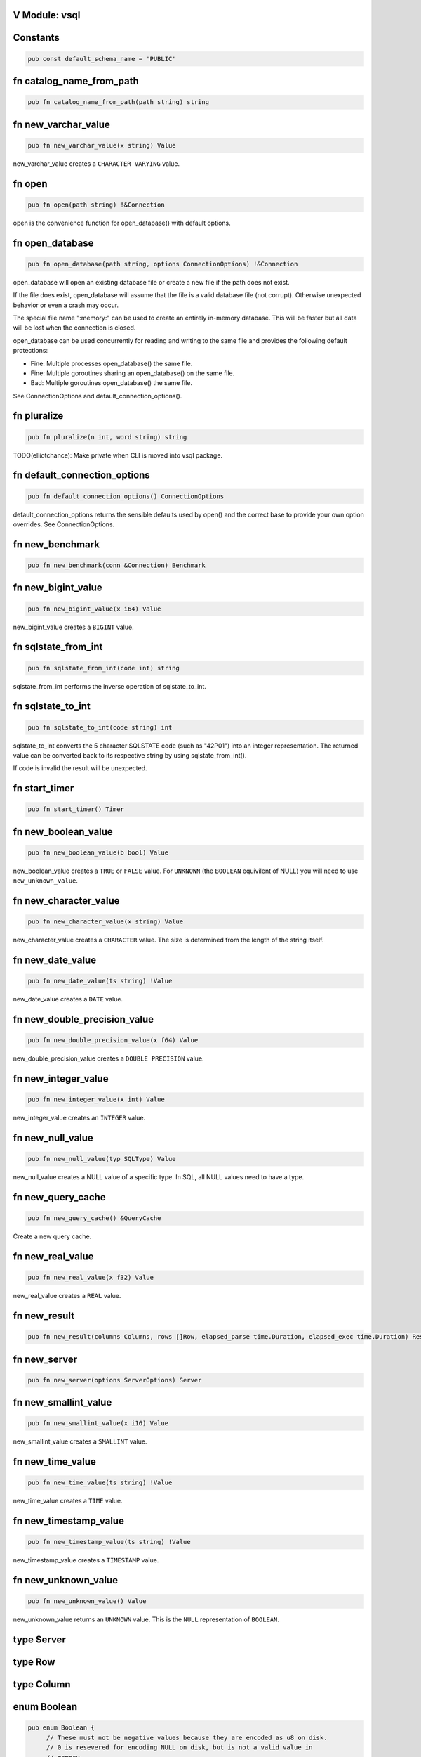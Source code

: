 .. This file is generated by scripts/generate-v-client-library-docs.vsh

V Module: vsql
--------------

Constants
---------


.. code-block:: v

  pub const default_schema_name = 'PUBLIC'



fn catalog_name_from_path
-------------------------


.. code-block:: v

   pub fn catalog_name_from_path(path string) string



fn new_varchar_value
--------------------


.. code-block:: v

   pub fn new_varchar_value(x string) Value


new_varchar_value creates a ``CHARACTER VARYING`` value.  

fn open
-------


.. code-block:: v

   pub fn open(path string) !&Connection


open is the convenience function for open_database() with default options.  

fn open_database
----------------


.. code-block:: v

   pub fn open_database(path string, options ConnectionOptions) !&Connection


open_database will open an existing database file or create a new file if the
path does not exist.  

If the file does exist, open_database will assume that the file is a valid database file (not corrupt). Otherwise unexpected behavior or even a crash
may occur.  

The special file name ":memory:" can be used to create an entirely in-memory database. This will be faster but all data will be lost when the connection
is closed.  

open_database can be used concurrently for reading and writing to the same file and provides the following default protections:

- Fine: Multiple processes open_database() the same file.

- Fine: Multiple goroutines sharing an open_database() on the same file.

- Bad: Multiple goroutines open_database() the same file.

See ConnectionOptions and default_connection_options().  

fn pluralize
------------


.. code-block:: v

   pub fn pluralize(n int, word string) string


TODO(elliotchance): Make private when CLI is moved into vsql package.  

fn default_connection_options
-----------------------------


.. code-block:: v

   pub fn default_connection_options() ConnectionOptions


default_connection_options returns the sensible defaults used by open() and
the correct base to provide your own option overrides. See ConnectionOptions.  

fn new_benchmark
----------------


.. code-block:: v

   pub fn new_benchmark(conn &Connection) Benchmark



fn new_bigint_value
-------------------


.. code-block:: v

   pub fn new_bigint_value(x i64) Value


new_bigint_value creates a ``BIGINT`` value.  

fn sqlstate_from_int
--------------------


.. code-block:: v

   pub fn sqlstate_from_int(code int) string


sqlstate_from_int performs the inverse operation of sqlstate_to_int.  

fn sqlstate_to_int
------------------


.. code-block:: v

   pub fn sqlstate_to_int(code string) int


sqlstate_to_int converts the 5 character SQLSTATE code (such as "42P01") into an integer representation. The returned value can be converted back to its
respective string by using sqlstate_from_int().  

If code is invalid the result will be unexpected.  

fn start_timer
--------------


.. code-block:: v

   pub fn start_timer() Timer



fn new_boolean_value
--------------------


.. code-block:: v

   pub fn new_boolean_value(b bool) Value


new_boolean_value creates a ``TRUE`` or ``FALSE`` value. For ``UNKNOWN`` (the
``BOOLEAN`` equivilent of NULL) you will need to use ``new_unknown_value``.  

fn new_character_value
----------------------


.. code-block:: v

   pub fn new_character_value(x string) Value


new_character_value creates a ``CHARACTER`` value. The size is determined
from the length of the string itself.  

fn new_date_value
-----------------


.. code-block:: v

   pub fn new_date_value(ts string) !Value


new_date_value creates a ``DATE`` value.  

fn new_double_precision_value
-----------------------------


.. code-block:: v

   pub fn new_double_precision_value(x f64) Value


new_double_precision_value creates a ``DOUBLE PRECISION`` value.  

fn new_integer_value
--------------------


.. code-block:: v

   pub fn new_integer_value(x int) Value


new_integer_value creates an ``INTEGER`` value.  

fn new_null_value
-----------------


.. code-block:: v

   pub fn new_null_value(typ SQLType) Value


new_null_value creates a NULL value of a specific type. In SQL, all NULL
values need to have a type.  

fn new_query_cache
------------------


.. code-block:: v

   pub fn new_query_cache() &QueryCache


Create a new query cache.  

fn new_real_value
-----------------


.. code-block:: v

   pub fn new_real_value(x f32) Value


new_real_value creates a ``REAL`` value.  

fn new_result
-------------


.. code-block:: v

   pub fn new_result(columns Columns, rows []Row, elapsed_parse time.Duration, elapsed_exec time.Duration) Result



fn new_server
-------------


.. code-block:: v

   pub fn new_server(options ServerOptions) Server



fn new_smallint_value
---------------------


.. code-block:: v

   pub fn new_smallint_value(x i16) Value


new_smallint_value creates a ``SMALLINT`` value.  

fn new_time_value
-----------------


.. code-block:: v

   pub fn new_time_value(ts string) !Value


new_time_value creates a ``TIME`` value.  

fn new_timestamp_value
----------------------


.. code-block:: v

   pub fn new_timestamp_value(ts string) !Value


new_timestamp_value creates a ``TIMESTAMP`` value.  

fn new_unknown_value
--------------------


.. code-block:: v

   pub fn new_unknown_value() Value


new_unknown_value returns an ``UNKNOWN`` value. This is the ``NULL``
representation of ``BOOLEAN``.  

type Server
-----------




type Row
--------




type Column
-----------




enum Boolean
------------


.. code-block:: v

   pub enum Boolean {
   	// These must not be negative values because they are encoded as u8 on disk.
   	// 0 is resevered for encoding NULL on disk, but is not a valid value in
   	// memory.
   	is_false = 1
   	is_true  = 2
   }


Possible values for a BOOLEAN.  

struct VirtualTable
-------------------


.. code-block:: v

   pub struct VirtualTable {
   	create_table_sql  string
   	create_table_stmt TableDefinition
   	data              VirtualTableProviderFn [required]
   mut:
   	is_done bool
   	rows    []Row
   }



struct CatalogConnection
------------------------


.. code-block:: v

   [heap]
   pub struct CatalogConnection {
   	// path is the file name of the database. It can be the special name
   	// ':memory:'.
   	path         string
   	catalog_name string
   mut:
   	// storage will be replaced when the file is reopend for reading or writing.
   	storage Storage
   	// options are used when aquiring each file connection.
   	options ConnectionOptions
   	// virtual_tables can be created independent from the physical schema.
   	virtual_tables map[string]VirtualTable
   }


A Connection allows querying and other introspection for a database file. Use
open() or open_database() to create a Connection.  

struct Connection
-----------------


.. code-block:: v

   [heap]
   pub struct Connection {
   mut:
   	catalogs map[string]&CatalogConnection
   	// funcs only needs to be initialized once on open()
   	funcs []Func
   	// query_cache is maintained over file reopens.
   	query_cache &QueryCache
   	// cast_rules are use for CAST() (see cast.v)
   	cast_rules map[string]CastFunc
   	// unary_operators and binary_operators are for operators (see operators.v)
   	unary_operators  map[string]UnaryOperatorFunc
   	binary_operators map[string]BinaryOperatorFunc
   	// current_schema is where to search for unquailified table names. It will
   	// have an initial value of 'PUBLIC'.
   	current_schema string
   	// current_catalog (also known as the database). It will have an inital value
   	// derived from the first database file loaded.
   	current_catalog string
   pub mut:
   	// now allows you to override the wall clock that is used. The Time must be
   	// in UTC with a separate offset for the current local timezone (in positive
   	// or negative minutes).
   	now fn () (time.Time, i16) [required]
   	// warnings are SQLSTATE errors that do not stop the execution. For example,
   	// if a value must be truncated during a runtime CAST.
   	//
   	// Warnings are not ever reset, although only 100 of the most recent warnings
   	// are retained. This is to be able to collect all warnings during some
   	// arbitrary process defined by the application. Instead, you should call
   	// clear_warnings() before starting a block of work.
   	warnings []IError
   }


A Connection allows querying and other introspection for a database file. Use
open() or open_database() to create a Connection.  

struct ConnectionOptions
------------------------


.. code-block:: v

   pub struct ConnectionOptions {
   pub mut:
   	// query_cache contains the precompiled prepared statements that can be
   	// reused. This makes execution much faster as parsing the SQL is extremely
   	// expensive.
   	//
   	// By default each connection will be given its own query cache. However,
   	// you can safely share a single cache over multiple connections and you are
   	// encouraged to do so.
   	query_cache &QueryCache = unsafe { nil }
   	// Warning: This only works for :memory: databases. Configuring it for
   	// file-based databases will either be ignored or causes crashes.
   	page_size int
   	// In short, vsql (with default options) when dealing with concurrent
   	// read/write access to single file provides the following protections:
   	//
   	// - Fine: Multiple processes open() the same file.
   	//
   	// - Fine: Multiple goroutines sharing an open() on the same file.
   	//
   	// - Bad: Multiple goroutines open() the same file.
   	//
   	// The mutex option will protect against the third Bad case if you
   	// provide the same mutex instance to all open() calls:
   	//
   	//   mutex := sync.new_rwmutex() // only create one of these
   	//
   	//   mut options := default_connection_options()
   	//   options.mutex = mutex
   	//
   	// Since locking all database isn't ideal. You could provide a consistent
   	// RwMutex that belongs to each file - such as from a map.
   	mutex &sync.RwMutex = unsafe { nil }
   }


ConnectionOptions can modify the behavior of a connection when it is opened.  
You should not create the ConnectionOptions instance manually. Instead, use
default_connection_options() as a starting point and modify the attributes.  

struct Identifier
-----------------


.. code-block:: v

   pub struct Identifier {
   pub:
   	// catalog_name is optional. If not provided, the CURRENT_CATALOG will be
   	// used.
   	catalog_name string
   	// schema_name is optional. If not provided, it will use CURRENT_SCHEMA.
   	schema_name string
   	// entity_name would be the table name, sequence name, etc. Something inside
   	// of a schema. It is case sensitive.
   	entity_name string
   	// sub_entity_name would represent a column name. It is case sensitive.
   	sub_entity_name string
   	// custom_id is a way to override the behavior of rendering and storage. This
   	// is only used for internal identifiers.
   	custom_id string
   }


Identifier is used to describe a object within a schema (such as a table name) or a property of an object (like a column name of a table). You should not instantiate this directly, instead use the appropriate new_*_identifier()
function.  

If you need the fully qualified (canonical) form of an identified you can use
Connection.resolve_schema_identifier().  

struct PageObject
-----------------


.. code-block:: v

   pub struct PageObject {
   	// The key is not required to be unique in the page. It becomes unique when
   	// combined with tid. However, no more than two version of the same key can
   	// exist in a page. See the caveats at the top of btree.v.
   	key []u8
   	// The value contains the serialized data for the object. The first byte of
   	// key is used to both identify what type of object this is and also keep
   	// objects within the same collection also within the same range.
   	value []u8
   	// When is_blob_ref is true, the value will be always be 5 bytes. See
   	// blob_info().
   	is_blob_ref bool
   mut:
   	// The tid is the transaction that created the object.
   	//
   	// TODO(elliotchance): It makes more sense to construct a new PageObject
   	//  when changing the tid and xid.
   	tid int
   	// The xid is the transaciton that deleted the object, or zero if it has
   	// never been deleted.
   	xid int
   }


TODO(elliotchance): This does not need to be public. It was required for a
 bug at the time with V not being able to pass this to the shuffle function.  
 At some point in the future remove the pub and see if it works.  

struct PreparedStmt
-------------------


.. code-block:: v

   pub struct PreparedStmt {
   	stmt Stmt
   	// params can be set on the statement and will be merged with the extra
   	// params at execution time. If name collisions occur, the params provided
   	// at execution time will take precedence.
   	params map[string]Value
   	// explain is true if the query was prefixed with EXPLAIN. The EXPLAIN is
   	// removed from the query before parsing since this keyword is not part of
   	// the SQL standard.
   	explain bool
   mut:
   	c             &Connection
   	elapsed_parse time.Duration
   }


A prepared statement is compiled and validated, but not executed. It can then be executed with a set of host parameters to be substituted into the
statement. Each invocation requires all host parameters to be passed in.  

struct QueryCache
-----------------


.. code-block:: v

   [heap]
   pub struct QueryCache {
   mut:
   	stmts map[string]Stmt
   }


A QueryCache improves the performance of parsing by caching previously cached
statements. By default, a new QueryCache is created for each Connection.  
However, you can share a single QueryCache safely amung multiple connections
for even better performance. See ConnectionOptions.  

struct Result
-------------


.. code-block:: v

   pub struct Result {
   	// rows is not public because in the future this may end up being a cursor.
   	// You should use V iteration to read the rows.
   	rows []Row
   pub:
   	// The columns provided for each row (even if there are zero rows.)
   	columns []Column
   	// The time it took to parse/compile the query before running it.
   	elapsed_parse time.Duration
   	// The time is took to execute the query.
   	elapsed_exec time.Duration
   mut:
   	idx int
   }


A Result contains zero or more rows returned from a query.  

See next() for an example on iterating rows in a Result.  

struct Schema
-------------


.. code-block:: v

   pub struct Schema {
   	// The tid is the transaction ID that created this table.
   	tid int
   pub:
   	// The name of the schema is case-sensitive.
   	name string
   }


Represents a schema.  

struct Sequence
---------------


.. code-block:: v

   pub struct Sequence {
   mut:
   	// The tid is the transaction ID that created this table.
   	tid int
   pub mut:
   	// name contains the other parts such as the schema.
   	name Identifier
   	// current_value is the current value before it is incremented by
   	// "NEXT VALUE FOR".
   	current_value i64
   	// increment_by is added for each next value and defaults to 1.
   	increment_by i64
   	// cycle allows the sequence to repeat once MAXVALUE is reached. By default it
   	// is not enabled.
   	cycle bool
   	// has_min_value is true when a MINVALUE is set.
   	has_min_value bool
   	// min_value is the smallest inclusive value allowed for the sequence. The
   	// MINVALUE is optional.
   	min_value i64
   	// has_max_value is true when a MAXVALUE is set.
   	has_max_value bool
   	// max_value is the largest inclusive value allowed for the sequence. The
   	// MAXVALUE is optional.
   	max_value i64
   }


A SEQUENCE definition.  

struct ServerOptions
--------------------


.. code-block:: v

   pub struct ServerOptions {
   	db_file string
   	port    int
   	verbose bool
   }



struct Table
------------


.. code-block:: v

   pub struct Table {
   mut:
   	// The tid is the transaction ID that created this table.
   	tid int
   pub mut:
   	// The name of the table including the schema.
   	name Identifier
   	// The column definitions for the table.
   	columns Columns
   	// If the table has a PRIMARY KEY defined the column (or columns) will be
   	// defined here in order.
   	primary_key []string
   	// When the table is virtual it is not persisted to disk.
   	is_virtual bool
   }


Represents the structure of a table.  

struct Time
-----------


.. code-block:: v

   pub struct Time {
   pub mut:
   	// typ.size is the precision (0 to 6)
   	typ Type
   	// Number of minutes from 00:00 (positive or negative)
   	time_zone i16
   	// Internal V time represenation.
   	t time.Time
   }


Time is the internal way that time is represented and provides other
conversions such as to/from storage and to/from V's native time.Time.  

struct Timer
------------


.. code-block:: v

   pub struct Timer {
   	started_at time.Time
   }



struct Value
------------


.. code-block:: v

   pub struct Value {
   pub mut:
   	// TODO(elliotchance): Make these non-mutable.
   	// The type of this Value.
   	typ Type
   	// Used by all types (including those that have NULL built in like BOOLEAN).
   	is_null bool
   	// v packs the actual value. You need to use one of the methods to get the
   	// actual value safely.
   	v InternalValue
   }


A single value. It contains it's type information in ``typ``.  

struct Benchmark
----------------


.. code-block:: v

   pub struct Benchmark {
   pub mut:
   	conn         &Connection
   	account_rows int
   	teller_rows  int
   	branch_rows  int
   	run_for      time.Duration
   }



